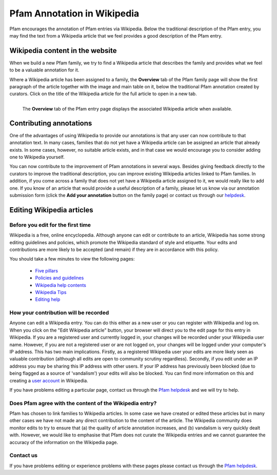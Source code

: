 ****************************
Pfam Annotation in Wikipedia
****************************

Pfam encourages the annotation of Pfam entries via Wikipedia. Below the traditional description of the Pfam entry, you may find the text from a Wikipedia article 
that we feel provides a good description of the Pfam entry.

Wikipedia content in the website
================================

When we build a new Pfam family, we try to find a Wikipedia article that describes the family and provides what we feel to be a valuable annotation for it.

Where a Wikipedia article has been assigned to a family, the **Overview** tab of the Pfam family page will show the first paragraph of the article together with 
the image and main table on it, below the traditional Pfam annotation created by curators. Click on the title of the Wikipedia article for the full article to 
open in a new tab.

.. figure:: images/wiki.png
    :alt: The **Overview** tab of the Pfam entry page displays the associated Wikipedia article when available
    :width: 700
    :align: left

    The **Overview** tab of the Pfam entry page displays the associated Wikipedia article when available.


Contributing annotations
========================

One of the advantages of using Wikipedia to provide our annotations is that any user can now contribute to that annotation text. In many cases, families that do not 
yet have a Wikipedia article can be assigned an article that already exists. In some cases, however, no suitable article exists, and in that case we would encourage 
you to consider adding one to Wikipedia yourself.

You can now contribute to the improvement of Pfam annotations in several ways. Besides giving feedback directly to the curators to improve the traditional description, 
you can improve existing Wikipedia articles linked to Pfam families. In addition, if you come across a family that does not yet have a Wikipedia article assigned to it, 
we would really like to add one. If you know of an article that would provide a useful description of a family, please let us know via our annotation submission form 
(click the **Add your annotation** button on the family page) or contact us through our `helpdesk <https://www.ebi.ac.uk/about/contact/support/interpro>`_.

Editing Wikipedia articles
==========================

Before you edit for the first time
----------------------------------

Wikipedia is a free, online encyclopedia. Although anyone can edit or contribute to an article, Wikipedia has some strong editing guidelines and policies, which promote 
the Wikipedia standard of style and etiquette. Your edits and contributions are more likely to be accepted (and remain) if they are in accordance with this policy.

You should take a few minutes to view the following pages:

    * `Five pillars <http://en.wikipedia.org/wiki/Wikipedia:Five_pillars>`_
    * `Policies and guidelines <http://en.wikipedia.org/wiki/Help:Contents/Policies_and_guidelines>`_
    * `Wikipedia help contents <http://en.wikipedia.org/wiki/Help:Contents>`_
    * `Wikipedia Tips <http://en.wikipedia.org/wiki/Wikipedia:Tips>`_
    * `Editing help <http://en.wikipedia.org/wiki/Help:Contents/Editing_Wikipedia>`_

How your contribution will be recorded
--------------------------------------

Anyone can edit a Wikipedia entry. You can do this either as a new user or you can register with Wikipedia and log on. When you click on the "Edit Wikipedia article" 
button, your browser will direct you to the edit page for this entry in Wikipedia. If you are a registered user and currently logged in, your changes will be recorded 
under your Wikipedia user name. However, if you are not a registered user or are not logged on, your changes will be logged under your computer's IP address. This has 
two main implications. Firstly, as a registered Wikipedia user your edits are more likely seen as valuable contribution (although all edits are open to community 
scrutiny regardless). Secondly, if you edit under an IP address you may be sharing this IP address with other users. If your IP address has previously been blocked 
(due to being flagged as a source of 'vandalism') your edits will also be blocked. You can find more information on this and creating a 
`user account <http://en.wikipedia.org/wiki/Wikipedia:Why_create_an_account>`_ in Wikipedia.

If you have problems editing a particular page, contact us through the `Pfam helpdesk <https://www.ebi.ac.uk/support/interpro>`_ and we will try to help.

Does Pfam agree with the content of the Wikipedia entry?
--------------------------------------------------------

Pfam has chosen to link families to Wikipedia articles. In some case we have created or edited these articles but in many other cases we have not made any direct 
contribution to the content of the article. The Wikipedia community does monitor edits to try to ensure that (a) the quality of article annotation increases, and (b) 
vandalism is very quickly dealt with. However, we would like to emphasise that Pfam does not curate the Wikipedia entries and we cannot guarantee the accuracy of the 
information on the Wikipedia page.

Contact us
----------

If you have problems editing or experience problems with these pages please contact us through the `Pfam helpdesk <https://www.ebi.ac.uk/support/interpro>`_.
